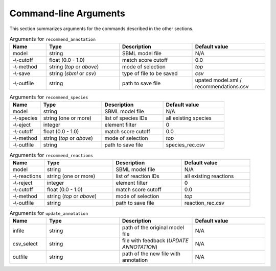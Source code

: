 

Command-line Arguments
======================


This section summarizes arguments for the commands described in the other sections. 

.. list-table:: Arguments for ``recommend_annotation``
   :widths: 25 50 50 50 
   :header-rows: 1

   * - Name
     - Type
     - Description
     - Default value
   * - model
     - string
     - SBML model file
     - N/A
   * - -\\-cutoff
     - float (0.0 - 1.0)
     - match score cutoff
     - 0.0
   * - -\\-method
     - string (*top* or *above*)
     - mode of selection
     - *top*
   * - -\\-save
     - string (*sbml* or *csv*)
     - type of file to be saved
     - *csv*
   * - -\\-outfile
     - string 
     - path to save file
     - upated model.xml / recommendations.csv


.. list-table:: Arguments for ``recommend_species``
   :widths: 25 50 50 50 
   :header-rows: 1

   * - Name
     - Type
     - Description
     - Default value
   * - model
     - string
     - SBML model file
     - N/A
   * - -\\-species
     - string (one or more)
     - list of species IDs
     - all existing species
   * - -\\-eject
     - integer
     - element filter
     - 0
   * - -\\-cutoff
     - float (0.0 - 1.0)
     - match score cutoff
     - 0.0
   * - -\\-method
     - string (*top* or *above*)
     - mode of selection
     - *top*
   * - -\\-outfile
     - string 
     - path to save file
     - species_rec.csv


.. list-table:: Arguments for ``recommend_reactions``
   :widths: 25 50 50 50 
   :header-rows: 1

   * - Name
     - Type
     - Description
     - Default value
   * - model
     - string
     - SBML model file
     - N/A
   * - -\\-reactions
     - string (one or more)
     - list of reaction IDs
     - all existing reactions
   * - -\\-reject
     - integer
     - element filter
     - 0
   * - -\\-cutoff
     - float (0.0 - 1.0)
     - match score cutoff
     - 0.0
   * - -\\-method
     - string (*top* or *above*)
     - mode of selection
     - *top*
   * - -\\-outfile
     - string 
     - path to save file
     - reaction_rec.csv


.. list-table:: Arguments for ``update_annotation``
   :widths: 25 50 50 50 
   :header-rows: 1

   * - Name
     - Type
     - Description
     - Default value
   * - infile
     - string
     - path of the original model file
     - N/A
   * - csv_select
     - string
     - file with feedback (*UPDATE ANNOTATION*)
     - N/A
   * - outfile
     - string
     - path of the new file with annotation
     - N/A

